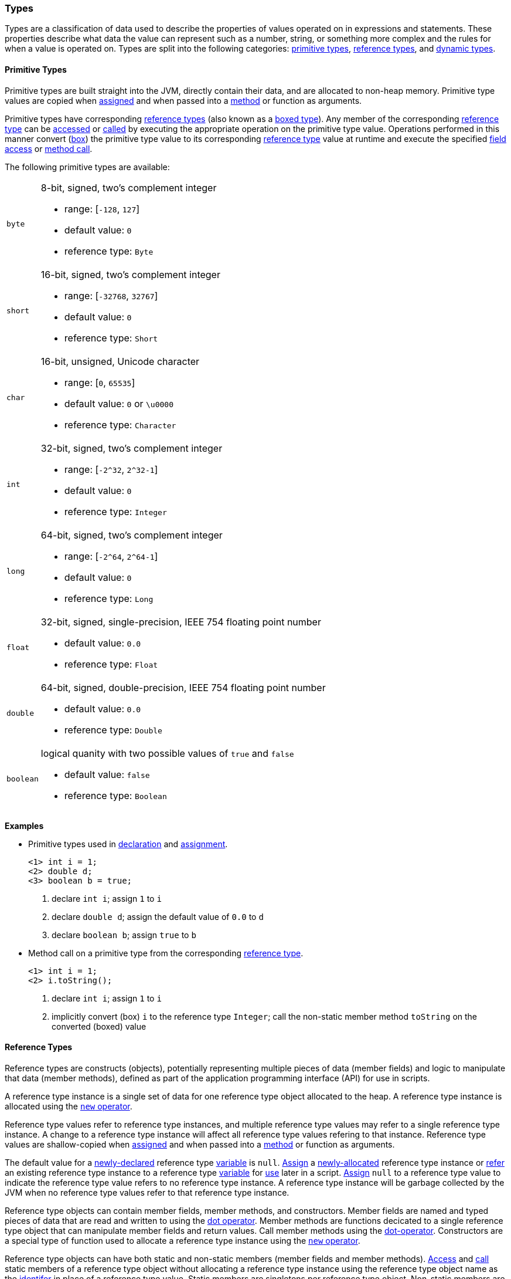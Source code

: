 [[painless-types]]
=== Types

Types are a classification of data used to describe the properties of values
operated on in expressions and statements. These properties describe what data
the value can represent such as a number, string, or something more complex and
the rules for when a value is operated on.  Types are split into the following
categories: <<primitive-types, primitive types>>,
<<reference-types, reference types>>, and <<dynamic-types, dynamic types>>.

[[primitive-types]]
==== Primitive Types

Primitive types are built straight into the JVM, directly contain their data,
and are allocated to non-heap memory.  Primitive type values are copied when
<<assignment, assigned>> and when passed into a <<method-access, method>> or
function as arguments.

Primitive types have corresponding <<reference-types, reference types>> (also
known as a <<boxing-unboxing, boxed type>>). Any member of the corresponding
<<reference-types, reference type>> can be <<field-access, accessed>> or
<<method-access, called>> by executing the appropriate operation on the
primitive type value. Operations performed in this manner convert
(<<boxing-unboxing, box>>) the primitive type value to its corresponding
<<reference-types, reference type>> value at runtime and execute the specified
<<field-access, field access>> or <<method-access, method call>>.

The following primitive types are available:

[horizontal]
`byte`::
8-bit, signed, two's complement integer
* range: [`-128`, `127`]
* default value: `0`
* reference type: `Byte`

`short`::
16-bit, signed, two's complement integer
* range: [`-32768`, `32767`]
* default value: `0`
* reference type: `Short`

`char`::
16-bit, unsigned, Unicode character
* range: [`0`, `65535`]
* default value: `0` or `\u0000`
* reference type: `Character`

`int`::
32-bit, signed, two's complement integer
* range: [`-2^32`, `2^32-1`]
* default value: `0`
* reference type: `Integer`

`long`::
64-bit, signed, two's complement integer
* range: [`-2^64`, `2^64-1`]
* default value: `0`
* reference type: `Long`

`float`::
32-bit, signed, single-precision, IEEE 754 floating point number
* default value: `0.0`
* reference type: `Float`

`double`::
64-bit, signed, double-precision, IEEE 754 floating point number
* default value: `0.0`
* reference type: `Double`

`boolean`::
logical quanity with two possible values of `true` and `false`
* default value: `false`
* reference type: `Boolean`

*Examples*

* Primitive types used in <<declaration, declaration>> and
<<assignment, assignment>>.
+
[source,Painless]
----
<1> int i = 1;
<2> double d;
<3> boolean b = true;
----
+
<1> declare `int i`;
    assign `1` to `i`
<2> declare `double d`;
    assign the default value of `0.0` to `d`
<3> declare `boolean b`;
    assign `true` to `b`
+
* Method call on a primitive type from the corresponding
<<reference-types, reference type>>.
+
[source,Painless]
----
<1> int i = 1;
<2> i.toString();
----
+
<1> declare `int i`;
    assign `1` to `i`
<2> implicitly convert (box) `i` to the reference type `Integer`;
    call the non-static member method `toString` on the converted (boxed) value

[[reference-types]]
==== Reference Types

Reference types are constructs (objects), potentially representing multiple
pieces of data (member fields) and logic to manipulate that data (member
methods), defined as part of the application programming interface (API) for
use in scripts.

A reference type instance is a single set of data for one reference type
object allocated to the heap. A reference type instance is allocated using the
<<constructor-call, `new` operator>>.

Reference type values refer to reference type instances, and multiple reference
type values may refer to a single reference type instance. A change to a
reference type instance will affect all reference type values refering to that
instance. Reference type values are shallow-copied when
<<assignment, assigned>> and when passed into a <<method-access, method>> or
function as arguments.

The default value for a <<declaration, newly-declared>> reference type
<<painless-variables, variable>> is `null`. <<assignment, Assign>> a
<<constructor-call, newly-allocated>> reference type instance or
<<assignment, refer>> an existing reference type instance to a reference type
<<painless-variables, variable>> for <<painless-operators, use>> later in a
script. <<assignment, Assign>> `null` to a reference type value to indicate the
reference type value refers to no reference type instance.  A reference type
instance will be garbage collected by the JVM when no reference type values
refer to that reference type instance.

Reference type objects can contain member fields, member methods, and
constructors. Member fields are named and typed pieces of data that are read
and written to using the <<field-access, dot operator>>.  Member methods are
functions decicated to a single reference type object that can manipulate
member fields and return values.  Call member methods using the
<<method-access, dot-operator>>.  Constructors are a special type of function
used to allocate a reference type instance using the
<<constructor-call, `new` operator>>.

Reference type objects can have both static and non-static members (member
fields and member methods). <<field-access, Access>> and
<<method-access, call>> static members of a reference type object without
allocating a reference type instance using the reference type object name
as the <<painless-identifiers, identifer>> in place of a reference type value.
Static members are singletons per reference type object. Non-static members are
specific to a reference type instance. <<field-access, Access>> and
<<method-access, call>> non-static members on a reference type value referring
to an allocated reference type instance.

A reference type can contain the following:

* zero to many <<primitive-types, primitive type>> static member fields
* zero to many <<primitive-types, primitive type>> non-static member fields
* zero to many reference type static member fields
* zero to many reference type non-static member fields
* zero to many <<dynamic-types, dynamic type>> static member fields
* zero to many <<dynamic-types, dynamic type>> non-static member fields
* zero to many static member methods
* zero to many non-static member methods
* zero to many constructors

Reference type objects support a basic inheritance model. Consider types A and
B. Type A is considered to be a parent of B, and B a child of A, if B inherits
(is able to access as its own) all of A's non-static members. Type B is
considered a descendant of A if there exists a recursive parent-child
relationship from B to A with none to many types in between. In this case, B
inherits all of A's non-static members along with all of the non-static members
of the types in between. Type B is also considered to be a type A in both
relationships.

*Examples*

* Reference types used in several different <<painless-operators, operations>>.
+
[source,Painless]
----
<1> List l = new ArrayList();
<2> l.add(1);
<3> int i = l.get(0) + 2;
----
+
<1> declare `List l`;
    assign a new `ArrayList` to `l`
<2> call non-static member method `add` on `l` with arguments of `1`
<3> declare `int i`;
    call non-static member method `get` on `l` with arguments `0`;
    add `1` to `2`;
    assign `3` to `i`
+
* Sharing a reference type instance.
+
[source,Painless]
----
<1> List l0 = new ArrayList();
<2> List l1 = l0;
<3> l0.add(1);
<4> l1.add(2);
<5> int i = l1.get(0) + l0.get(1);
----
+
<1> declare `List l0`;
    assign a new `ArrayList` to `l0`
<2> declare `List l1`;
    assign a shallow-copy of `l0` to `l1`
<3> call non-static member method `add` on l0 with arguments of `1`
<4> call non-static member method `add` on l1 with arguments of `2`
<5> note `l0` and `l1` refer to the same reference type instance;
    call non-static member method `get` on `l1` with arguments `0`;
    call non-static member method `get` on `l0` with arguments `1`;
    add `1` to `2`;
    assign `3` to `i`;
+
* Using the static members of a reference type.
+
[source,Painless]
----
<1> Integer.MAX_VALUE
<2> Long.parseLong("123L")
----
+
<1> access static field `MAX_VALUE` on reference type `Integer`
<2> call static member method `parseLong` on reference type `Long` with
    arguments `long 123`

[[dynamic-types]]
==== Dynamic Types

Dynamic types can represent values of any primitive type or reference type
under a single type name `def`.  The `def` type mimics the behavior of whatever
value is currently represented.

Internally, if a `def` type value is a primitive type value, the value is
converted (<<boxing-unboxing, boxed>>) to the corresponding reference type
instance. However, the `def` type still behaves like the primitive type
including within the <<painless-casting, casting model>>.

The default value for a <<declaration, newly-declared>> `def` type
<<painless-variables, variable>> is `null`. A `def` type
<<painless-variables, variable>> can have different types
<<assignment, assigned>> throughout a script.

<<painless-operators, Operations>> using the `def` type will generate
errors at runtime if an inappropriate type is represented. Using the `def`
type can have a slight impact on performance. Use only primitive types and
reference types directly when performance is critical.

*Examples*

* General uses of the `def` type.
+
[source,Painless]
----
<1> def i = 1;
<2> def l = new ArrayList();
<3> l = i;
----
+
<1> declare `def i`;
    assign `1` to `i`
<2> declare `def l`;
    assign a new `ArrayList` to `l`
<3> assign `i` to `l`;
    note the switch in type from `ArrayList` to `int`

[[string-type]]
==== String Type

The `String` type is a specialized reference type that does not require
explicit allocation. Use <<strings, string literals>> to directly
<<assignment, assign>> or <<painless-operators, operate>> on `String` values.
While not required, the <<constructor-call, `new` operator>> can allocate
`String` values.

*Examples*
[source,Painless]

* General use of the `String` type.
+
----
<1> String r = "some text";
<2> String s = 'some text';
<3> String t = new String("some text");
<4> String u;
----
+
<1> declare `String r`;
    assign `"some text"` to `r`
<2> declare `String s`;
    assign `'some text'` to `s`
<3> declare `String t`;
    assign new `String` with arguments `"some text"` to `t`
<4> declare `String u`;
    assign the default value of `null` to `u`

[[void-type]]
==== void Type

The `void` type represents the concept of a lack of type. The `void` type is
primarily used to indicate a function will return no value.

[[array-type]]
==== Array Type

Arrays contain a series of elements of the same type that can be allocated
simultaneously. Painless supports both single and multi-dimensional arrays for
all types except void (including `def`).

You declare an array by specifying a type followed by a series of empty brackets,
where each set of brackets represents a dimension. Declared arrays have a default
value of `null` and are themselves a reference type.

To allocate an array, you use the `new` keyword followed by the type and a
set of brackets for each dimension. You can explicitly define the size of each dimension by specifying an expression within the brackets, or initialize each
dimension with the desired number of values. The allocated size of each
dimension is its permanent size.

To initialize an array, specify the values you want to initialize
each dimension with as a comma-separated list of expressions enclosed in braces.
For example, `new int[] {1, 2, 3}` creates a one-dimensional `int` array with a
size of 3 and the values 1, 2, and 3.

When you initialize an array, the order of the expressions is maintained. Each expression used as part of the initialization is converted to the
array's type. An error occurs if the types do not match.

*Grammar:*
[source,ANTLR4]
----
declare_array: TYPE ('[' ']')+;

array_initialization: 'new' TYPE '[' ']' '{' expression (',' expression) '}'
                    | 'new' TYPE '[' ']' '{' '}';
----

*Examples:*
[source,Java]
----
int[] x = new int[5];          // Declare int array x and assign it a newly
                               //   allocated int array with a size of 5
def[][] y = new def[5][5];     // Declare the 2-dimensional def array y and
                               //   assign it a newly allocated 2-dimensional
                               //   array where both dimensions have a size of 5
int[] x = new int[] {1, 2, 3}; // Declare int array x and set it to an int
                               //   array with values 1, 2, 3 and a size of 3
int i = 1;
long l = 2L;
float f = 3.0F;
double d = 4.0;
String s = "5";
def[] da = new def[] {i, l, f*d, s}; // Declare def array da and set it to
                                     // a def array with a size of 4 and the
                                     // values i, l, f*d, and s
----
